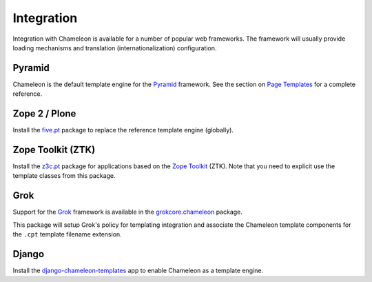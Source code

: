 .. _framework-integration:

Integration
===========

Integration with Chameleon is available for a number of popular web
frameworks. The framework will usually provide loading mechanisms and
translation (internationalization) configuration.

Pyramid
-------

Chameleon is the default template engine for the `Pyramid
<http://pylonsproject.org/projects/pyramid/about>`_ framework. See the
section on `Page Templates
<http://docs.pylonsproject.org/projects/pyramid/1.1/narr/templates.html#chameleon-zpt-templates>`_ for a complete reference.

Zope 2 / Plone
--------------

Install the `five.pt <http://pypi.python.org/pypi/five.pt>`_ package
to replace the reference template engine (globally).

Zope Toolkit (ZTK)
------------------

Install the `z3c.pt <http://pypi.python.org/pypi/z3c.pt>`_ package for
applications based on the `Zope Toolkit
<http://docs.zope.org/zopetoolkit/>`_ (ZTK). Note that you need to
explicit use the template classes from this package.

Grok
----

Support for the `Grok <http://grok.zope.org/>`_ framework is available
in the `grokcore.chameleon
<http://pypi.python.org/pypi/grokcore.chameleon>`_ package.

This package will setup Grok's policy for templating integration and
associate the Chameleon template components for the ``.cpt`` template
filename extension.

Django
------

Install the `django-chameleon-templates <https://bitbucket.org/kveroneau/django-chameleon-templates>`_ app to enable Chameleon as a template engine.
